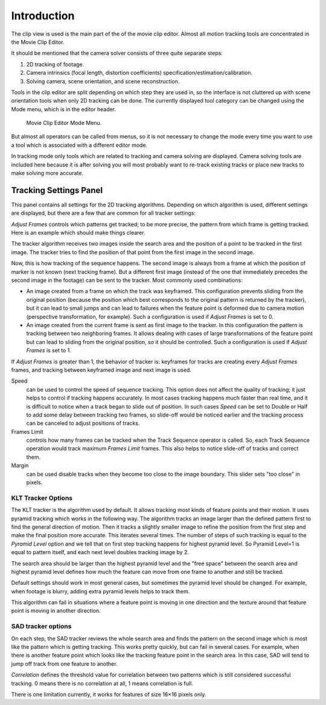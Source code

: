 
************
Introduction
************

The clip view is used is the main part of the of the movie clip editor.
Almost all motion tracking tools are concentrated in the Movie Clip Editor.

It should be mentioned that the camera solver consists of three quite separate steps:

#. 2D tracking of footage.
#. Camera intrinsics (focal length, distortion coefficients) specification/estimation/calibration.
#. Solving camera, scene orientation, and scene reconstruction.

Tools in the clip editor are split depending on which step they are used in,
so the interface is not cluttered up with scene orientation tools when only 2D tracking can be done.
The currently displayed tool category can be changed using the Mode menu,
which is in the editor header.

.. figure:: /images/editors_movie_clip_mode_menu.jpg
   :width: 300px

   Movie Clip Editor Mode Menu.

But almost all operators can be called from menus, so it is not necessary to change the mode
every time you want to use a tool which is associated with a different editor mode.

In tracking mode only tools which are related to tracking and camera solving are displayed.
Camera solving tools are included here because it is after solving you will most probably want to
re-track existing tracks or place new tracks to make solving more accurate.


.. Todo where does this go? tools or properties?

Tracking Settings Panel
=======================

This panel contains all settings for the 2D tracking algorithms.
Depending on which algorithm is used, different settings are displayed,
but there are a few that are common for all tracker settings:

*Adjust Frames* controls which patterns get tracked; to be more precise,
the pattern from which frame is getting tracked. Here is an example which should make things clearer.

The tracker algorithm receives two images inside the search area and the position of a point
to be tracked in the first image.
The tracker tries to find the position of that point from the first image in the second image.

Now, this is how tracking of the sequence happens.
The second image is always from a frame at which the position of marker is not known
(next tracking frame). But a different first image
(instead of the one that immediately precedes the second image in the footage)
can be sent to the tracker. Most commonly used combinations:

- An image created from a frame on which the track was keyframed.
  This configuration prevents sliding from the original position
  (because the position which best corresponds to the original pattern is returned by the tracker),
  but it can lead to small jumps and can lead to failures when the feature point is deformed due to camera motion
  (perspective transformation, for example). Such a configuration is used if *Adjust Frames* is set to 0.
- An image created from the current frame is sent as first image to the tracker.
  In this configuration the pattern is tracking between two neighboring frames.
  It allows dealing with cases of large transformations of the feature point
  but can lead to sliding from the original position, so it should be controlled.
  Such a configuration is used if *Adjust Frames* is set to 1.

If *Adjust Frames* is greater than 1, the behavior of tracker is:
keyframes for tracks are creating every *Adjust Frames* frames,
and tracking between keyframed image and next image is used.

Speed
   can be used to control the speed of sequence tracking.
   This option does not affect the quality of tracking; it just helps to control if tracking happens accurately.
   In most cases tracking happens much faster than real time, and it is difficult to notice when a track began
   to slide out of position. In such cases *Speed* can be set to Double or Half to add some delay between
   tracking two frames, so slide-off would be noticed earlier and the tracking process can be canceled to
   adjust positions of tracks.
Frames Limit
   controls how many frames can be tracked when the Track Sequence operator is called.
   So, each Track Sequence operation would track maximum *Frames Limit* frames.
   This also helps to notice slide-off of tracks and correct them.
Margin
   can be used disable tracks when they become too close to the image boundary.
   This slider sets "too close" in pixels.


KLT Tracker Options
-------------------

The KLT tracker is the algorithm used by default.
It allows tracking most kinds of feature points and their motion.
It uses pyramid tracking which works in the following way. The algorithm tracks an image
larger than the defined pattern first to find the general direction of motion. Then it tracks
a slightly smaller image to refine the position from the first step and make the final
position more accurate. This iterates several times. The number of steps of such tracking is
equal to the *Pyramid Level* option and we tell that on first step tracking
happens for highest pyramid level. So Pyramid Level=1 is equal to pattern itself,
and each next level doubles tracking image by 2.

The search area should be larger than the highest pyramid level and the "free space" between
the search area and highest pyramid level defines how much the feature can move from one frame
to another and still be tracked.

Default settings should work in most general cases,
but sometimes the pyramid level should be changed. For example, when footage is blurry,
adding extra pyramid levels helps to track them.

This algorithm can fail in situations where a feature point is moving in one direction and the
texture around that feature point is moving in another direction.


SAD tracker options
-------------------

On each step, the SAD tracker reviews the whole search area and finds the pattern on the
second image which is most like the pattern which is getting tracking.
This works pretty quickly, but can fail in several cases. For example, when there is another
feature point which looks like the tracking feature point in the search area. In this case,
SAD will tend to jump off track from one feature to another.

*Correlation* defines the threshold value for correlation between two patterns which is still
considered successful tracking. 0 means there is no correlation at all, 1 means correlation is full.

There is one limitation currently, it works for features of size 16×16 pixels only.
